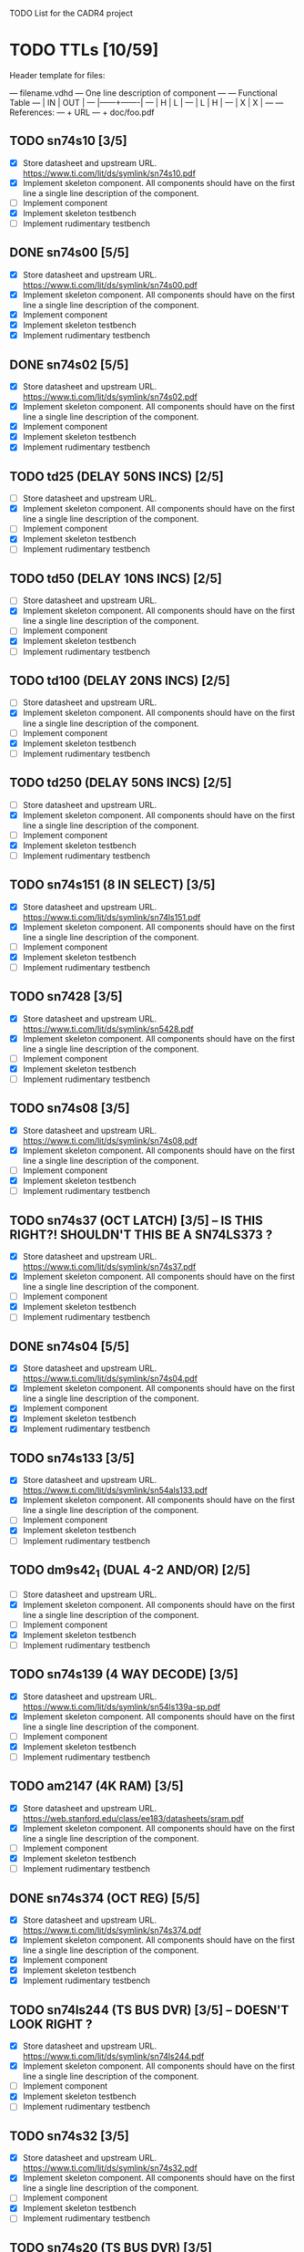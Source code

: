 TODO List for the CADR4 project

* TODO TTLs [10/59]

Header template for files:

    --- filename.vdhd --- One line description of component
    ---
    ---        Functional Table
    ---        |  IN  |  OUT  |
    ---        |------+-------|
    ---        |  H   |   L   |
    ---        |  L   |   H   |
    ---        |  X   |   X   |
    ---
    --- References:
    ---   + URL
    ---   + doc/foo.pdf

** TODO sn74s10 [3/5]
 - [X] Store datasheet and upstream URL.
	https://www.ti.com/lit/ds/symlink/sn74s10.pdf
 - [X] Implement skeleton component.
   All components should have on the first line a single line
   description of the component.
 - [ ] Implement component
 - [X] Implement skeleton testbench
 - [ ] Implement rudimentary testbench
** DONE sn74s00 [5/5]
 - [X] Store datasheet and upstream URL.
	https://www.ti.com/lit/ds/symlink/sn74s00.pdf
 - [X] Implement skeleton component.
   All components should have on the first line a single line
   description of the component.
 - [X] Implement component
 - [X] Implement skeleton testbench
 - [X] Implement rudimentary testbench
** DONE sn74s02 [5/5]
 - [X] Store datasheet and upstream URL.
	https://www.ti.com/lit/ds/symlink/sn74s02.pdf
 - [X] Implement skeleton component.
   All components should have on the first line a single line
   description of the component.
 - [X] Implement component
 - [X] Implement skeleton testbench
 - [X] Implement rudimentary testbench
** TODO td25 (DELAY 50NS INCS) [2/5]
 - [ ] Store datasheet and upstream URL.
 - [X] Implement skeleton component.
   All components should have on the first line a single line
   description of the component.
 - [ ] Implement component
 - [X] Implement skeleton testbench
 - [ ] Implement rudimentary testbench
** TODO td50 (DELAY 10NS INCS) [2/5]
 - [ ] Store datasheet and upstream URL.
 - [X] Implement skeleton component.
   All components should have on the first line a single line
   description of the component.
 - [ ] Implement component
 - [X] Implement skeleton testbench
 - [ ] Implement rudimentary testbench
** TODO td100 (DELAY 20NS INCS) [2/5]
 - [ ] Store datasheet and upstream URL.
 - [X] Implement skeleton component.
   All components should have on the first line a single line
   description of the component.
 - [ ] Implement component
 - [X] Implement skeleton testbench
 - [ ] Implement rudimentary testbench
** TODO td250 (DELAY 50NS INCS) [2/5]
 - [ ] Store datasheet and upstream URL.
 - [X] Implement skeleton component.
   All components should have on the first line a single line
   description of the component.
 - [ ] Implement component
 - [X] Implement skeleton testbench
 - [ ] Implement rudimentary testbench
** TODO sn74s151 (8 IN SELECT) [3/5]
 - [X] Store datasheet and upstream URL.
	https://www.ti.com/lit/ds/symlink/sn74ls151.pdf
 - [X] Implement skeleton component.
   All components should have on the first line a single line
   description of the component.
 - [ ] Implement component
 - [X] Implement skeleton testbench
 - [ ] Implement rudimentary testbench
** TODO sn7428 [3/5]
 - [X] Store datasheet and upstream URL.
	https://www.ti.com/lit/ds/symlink/sn5428.pdf
 - [X] Implement skeleton component.
   All components should have on the first line a single line
   description of the component.
 - [ ] Implement component
 - [X] Implement skeleton testbench
 - [ ] Implement rudimentary testbench
** TODO sn74s08 [3/5]
 - [X] Store datasheet and upstream URL.
	https://www.ti.com/lit/ds/symlink/sn74s08.pdf
 - [X] Implement skeleton component.
   All components should have on the first line a single line
   description of the component.
 - [ ] Implement component
 - [X] Implement skeleton testbench
 - [ ] Implement rudimentary testbench
** TODO sn74s37 (OCT LATCH) [3/5] -- IS THIS RIGHT?! SHOULDN'T THIS BE A SN74LS373 ?
 - [X] Store datasheet and upstream URL.
	https://www.ti.com/lit/ds/symlink/sn74s37.pdf
 - [X] Implement skeleton component.
   All components should have on the first line a single line
   description of the component.
 - [ ] Implement component
 - [X] Implement skeleton testbench
 - [ ] Implement rudimentary testbench
** DONE sn74s04 [5/5]
 - [X] Store datasheet and upstream URL.
	https://www.ti.com/lit/ds/symlink/sn74s04.pdf
 - [X] Implement skeleton component.
   All components should have on the first line a single line
   description of the component.
 - [X] Implement component
 - [X] Implement skeleton testbench
 - [X] Implement rudimentary testbench
** TODO sn74s133 [3/5]
 - [X] Store datasheet and upstream URL.
	https://www.ti.com/lit/ds/symlink/sn54als133.pdf
 - [X] Implement skeleton component.
   All components should have on the first line a single line
   description of the component.
 - [ ] Implement component
 - [X] Implement skeleton testbench
 - [ ] Implement rudimentary testbench
** TODO dm9s42_1 (DUAL 4-2 AND/OR) [2/5]
 - [ ] Store datasheet and upstream URL.
 - [X] Implement skeleton component.
   All components should have on the first line a single line
   description of the component.
 - [ ] Implement component
 - [X] Implement skeleton testbench
 - [ ] Implement rudimentary testbench
** TODO sn74s139 (4 WAY DECODE) [3/5]
 - [X] Store datasheet and upstream URL.
	https://www.ti.com/lit/ds/symlink/sn54ls139a-sp.pdf
 - [X] Implement skeleton component.
   All components should have on the first line a single line
   description of the component.
 - [ ] Implement component
 - [X] Implement skeleton testbench
 - [ ] Implement rudimentary testbench
** TODO am2147 (4K RAM) [3/5]
 - [X] Store datasheet and upstream URL.
	https://web.stanford.edu/class/ee183/datasheets/sram.pdf
 - [X] Implement skeleton component.
   All components should have on the first line a single line
   description of the component.
 - [ ] Implement component
 - [X] Implement skeleton testbench
 - [ ] Implement rudimentary testbench
** DONE sn74s374 (OCT REG) [5/5]
 - [X] Store datasheet and upstream URL.
	https://www.ti.com/lit/ds/symlink/sn74s374.pdf
 - [X] Implement skeleton component.
   All components should have on the first line a single line
   description of the component.
 - [X] Implement component
 - [X] Implement skeleton testbench
 - [X] Implement rudimentary testbench
** TODO sn74ls244 (TS BUS DVR) [3/5] -- DOESN'T LOOK RIGHT ?
 - [X] Store datasheet and upstream URL.
	https://www.ti.com/lit/ds/symlink/sn74ls244.pdf
 - [X] Implement skeleton component.
   All components should have on the first line a single line
   description of the component.
 - [ ] Implement component
 - [X] Implement skeleton testbench
 - [ ] Implement rudimentary testbench
** TODO sn74s32 [3/5]
 - [X] Store datasheet and upstream URL.
	https://www.ti.com/lit/ds/symlink/sn74s32.pdf
 - [X] Implement skeleton component.
   All components should have on the first line a single line
   description of the component.
 - [ ] Implement component
 - [X] Implement skeleton testbench
 - [ ] Implement rudimentary testbench
** TODO sn74s20 (TS BUS DVR) [3/5]
 - [X] Store datasheet and upstream URL.
	https://www.ti.com/lit/ds/symlink/sn74s20.pdf
 - [X] Implement skeleton component.
   All components should have on the first line a single line
   description of the component.
 - [ ] Implement component
 - [X] Implement skeleton testbench
 - [ ] Implement rudimentary testbench
** TODO sn74s260 [3/5]
 - [X] Store datasheet and upstream URL.
	https://www.ti.com/lit/ds/symlink/sn74s260.pdf
 - [X] Implement skeleton component.
   All components should have on the first line a single line
   description of the component.
 - [ ] Implement component
 - [X] Implement skeleton testbench
 - [ ] Implement rudimentary testbench
** TODO til309 (LED DISPLAY) [3/5]
 - [X] Store datasheet and upstream URL.
	https://www.datasheetarchive.com/datasheet?id=a86f7a166b23f57a70b3523a390a0a4b351ff1&type=M&term=til308
 - [X] Implement skeleton component.
   All components should have on the first line a single line
   description of the component.
 - [ ] Implement component
 - [X] Implement skeleton testbench
 - [ ] Implement rudimentary testbench
** TODO dm74s472 (512X8 TS PROM) [3/5]
 - [X] Store datasheet and upstream URL.
	https://www.semiee.com/file/EOL2/National-Semiconductor-DM54S472.pdf
 - [X] Implement skeleton component.
   All components should have on the first line a single line
   description of the component.
 - [ ] Implement component
 - [X] Implement skeleton testbench
 - [ ] Implement rudimentary testbench
** TODO am25s09 (QUAD 2 IN SEL-D FF) [3/5]
 - [X] Store datasheet and upstream URL.
	https://rocelec.widen.net/view/pdf/6iojofymrn/AMDIS02025-1.pdf?t.download=true&u=5oefqw
 - [X] Implement skeleton component.
   All components should have on the first line a single line
   description of the component.
 - [ ] Implement component
 - [X] Implement skeleton testbench
 - [ ] Implement rudimentary testbench
** TODO sn74s138 (3-8 DECODE) [3/5]
 - [X] Store datasheet and upstream URL.
	https://www.ti.com/lit/ds/symlink/sn74ls138.pdf
 - [X] Implement skeleton component.
   All components should have on the first line a single line
   description of the component.
 - [ ] Implement component
 - [X] Implement skeleton testbench
 - [ ] Implement rudimentary testbench
** TODO sn74s258 (QUAD 2 IN INV SELECT) [3/5]
 - [X] Store datasheet and upstream URL.
	https://www.ti.com/lit/ds/symlink/sn74f258.pdf
 - [X] Implement skeleton component.
   All components should have on the first line a single line
   description of the component.
 - [ ] Implement component
 - [X] Implement skeleton testbench
 - [ ] Implement rudimentary testbench
** TODO dm93s46 (6 BIT =) [3/5]
 - [X] Store datasheet and upstream URL.
	https://datasheetspdf.com/pdf-file/501837/Fairchild/93S46/1
 - [X] Implement skeleton component.
   All components should have on the first line a single line
   description of the component.
 - [ ] Implement component
 - [X] Implement skeleton testbench
 - [ ] Implement rudimentary testbench
** DONE sn74s174 (HEX FF) [5/5]
 - [X] Store datasheet and upstream URL.
	https://www.ti.com/lit/ds/symlink/sn74ls174.pdf
 - [X] Implement skeleton component.
   All components should have on the first line a single line
   description of the component.
 - [X] Implement component
 - [X] Implement skeleton testbench
 - [X] Implement rudimentary testbench
** DONE sn74s11 [5/5]
 - [X] Store datasheet and upstream URL.
	https://www.ti.com/lit/ds/symlink/sn74ls11.pdf
 - [X] Implement skeleton component.
   All components should have on the first line a single line
   description of the component.
 - [X] Implement component
 - [X] Implement skeleton testbench
 - [X] Implement rudimentary testbench
** TODO am93425a (1K X 1 RAM) [3/5]
 - [X] Store datasheet and upstream URL.
	https://4donline.ihs.com/images/VipMasterIC/IC/AMDI/AMDIS02337/AMDIS02337-1.pdf?hkey=D9A213CC6FEE7D103EF6B88F2AEB20B8
 - [X] Implement skeleton component.
   All components should have on the first line a single line
   description of the component.
 - [ ] Implement component
 - [X] Implement skeleton testbench
 - [ ] Implement rudimentary testbench
** DONE sn74s373 (OCT LATCH) [5/5]
 - [X] Store datasheet and upstream URL.
	https://www.ti.com/lit/ds/symlink/sn74s373.pdf
 - [X] Implement skeleton component.
   All components should have on the first line a single line
   description of the component.
 - [X] Implement component
 - [X] Implement skeleton testbench
 - [X] Implement rudimentary testbench
** TODO sn74s241 (TS BUS DVR) [3/5] -- same as the other ts bus dvr?
 - [X] Store datasheet and upstream URL.
	https://www.ti.com/lit/ds/symlink/sn74s241.pdf
 - [X] Implement skeleton component.
   All components should have on the first line a single line
   description of the component.
 - [ ] Implement component
 - [X] Implement skeleton testbench
 - [ ] Implement rudimentary testbench
** TODO am93s48 (12 IN PARITY) [3/5]
 - [X] Store datasheet and upstream URL.
	https://rocelec.widen.net/view/pdf/inqefoehbr/AMDIS02355-1.pdf
 - [X] Implement skeleton component.
   All components should have on the first line a single line
   description of the component.
 - [ ] Implement component
 - [X] Implement skeleton testbench
 - [ ] Implement rudimentary testbench
** TODO res20 [2/5]
 - [ ] Store datasheet and upstream URL.
 - [X] Implement skeleton component.
   All components should have on the first line a single line
   description of the component.
 - [ ] Implement component
 - [X] Implement skeleton testbench
 - [ ] Implement rudimentary testbench
** TODO dm82s21 (32 X 2 RAM) [3/5]
 - [X] Store datasheet and upstream URL.
	http://www.elektronikjk.com/elementy_czynne/IC/82S21-3.pdf
 - [X] Implement skeleton component.
   All components should have on the first line a single line
   description of the component.
 - [ ] Implement component
 - [X] Implement skeleton testbench
 - [ ] Implement rudimentary testbench
** TODO sn74s169 (UP/DOWN CTR) [3/5]
 - [X] Store datasheet and upstream URL.
	https://www.ti.com/lit/ds/symlink/sn74ls169b.pdf
 - [X] Implement skeleton component.
   All components should have on the first line a single line
   description of the component.
 - [ ] Implement component
 - [X] Implement skeleton testbench
 - [ ] Implement rudimentary testbench
** TODO am25s07 (HEX FF) [2/5]
 - [ ] Store datasheet and upstream URL.
 - [X] Implement skeleton component.
   All components should have on the first line a single line
   description of the component.
 - [ ] Implement component
 - [X] Implement skeleton testbench
 - [ ] Implement rudimentary testbench
** TODO sn74s175 (QUAD FF) [3/5]
 - [X] Store datasheet and upstream URL.
	https://www.ti.com/lit/ds/symlink/sn74s175.pdf
 - [X] Implement skeleton component.
   All components should have on the first line a single line
   description of the component.
 - [ ] Implement component
 - [X] Implement skeleton testbench
 - [ ] Implement rudimentary testbench
** TODO sn74s51 [3/5]
 - [X] Store datasheet and upstream URL.
	https://www.ti.com/lit/ds/symlink/sn74s51.pdf
 - [X] Implement skeleton component.
   All components should have on the first line a single line
   description of the component.
 - [ ] Implement component
 - [X] Implement skeleton testbench
 - [ ] Implement rudimentary testbench
** TODO sn74s283 (4 BIT ADD) [3/5]
 - [X] Store datasheet and upstream URL.
	https://www.ti.com/lit/ds/symlink/sn74s283.pdf
 - [X] Implement skeleton component.
   All components should have on the first line a single line
   description of the component.
 - [ ] Implement component
 - [X] Implement skeleton testbench
 - [ ] Implement rudimentary testbench
** TODO am25s10 (4 BIT SHIFTER) [3/5]
 - [X] Store datasheet and upstream URL.
	https://pdf.datasheetcatalog.com/datasheets/320/501505_DS.pdf
 - [X] Implement skeleton component.
   All components should have on the first line a single line
   description of the component.
 - [ ] Implement component
 - [X] Implement skeleton testbench
 - [ ] Implement rudimentary testbench
** DONE sn74s182 (CARRY NET) [5/5]
 - [X] Store datasheet and upstream URL.
	https://www.ti.com/lit/ds/symlink/sn54s182.pdf
 - [X] Implement skeleton component.
   All components should have on the first line a single line
   description of the component.
 - [X] Implement component
 - [X] Implement skeleton testbench
 - [X] Implement rudimentary testbench
** TODO sn74s153 (DUAL 4-1 SELECT) [3/5]
 - [X] Store datasheet and upstream URL.
	https://www.ti.com/lit/ds/symlink/sn74ls153.pdf
 - [X] Implement skeleton component.
   All components should have on the first line a single line
   description of the component.
 - [ ] Implement component
 - [X] Implement skeleton testbench
 - [ ] Implement rudimentary testbench
** TODO sn74s181 (ALU) [3/5]
 - [X] Store datasheet and upstream URL.
	https://www.ti.com/lit/ds/symlink/sn54ls181.pdf
 - [X] Implement skeleton component.
   All components should have on the first line a single line
   description of the component.
 - [ ] Implement component
 - [X] Implement skeleton testbench
 - [ ] Implement rudimentary testbench
** TODO sn74s194 (4 BIT SR) [3/5]
 - [X] Store datasheet and upstream URL.
	https://www.ti.com/lit/ds/symlink/sn74ls194a.pdf
 - [X] Implement skeleton component.
   All components should have on the first line a single line
   description of the component.
 - [ ] Implement component
 - [X] Implement skeleton testbench
 - [ ] Implement rudimentary testbench
** TODO im5610, im5600 (32X8 PROM) [3/5]
 - [X] Store datasheet and upstream URL.
	https://www.digchip.com/datasheets/parts/datasheet/235/IM5610-pdf.php
 - [X] Implement skeleton component.
   All components should have on the first line a single line
   description of the component.
 - [ ] Implement component
 - [X] Implement skeleton testbench
 - [ ] Implement rudimentary testbench
** DONE sn74s86 [5/5]
 - [X] Store datasheet and upstream URL.
	https://www.ti.com/lit/ds/symlink/sn54s86.pdf
 - [X] Implement skeleton component.
   All components should have on the first line a single line
   description of the component.
 - [X] Implement component
 - [X] Implement skeleton testbench
 - [X] Implement rudimentary testbench
** TODO sn74s280 (9 INPUT PARITY) [3/5]
 - [X] Store datasheet and upstream URL.
	https://www.ti.com/lit/ds/symlink/sn54ls280.pdf
 - [X] Implement skeleton component.
   All components should have on the first line a single line
   description of the component.
 - [ ] Implement component
 - [X] Implement skeleton testbench
 - [ ] Implement rudimentary testbench
** TODO sn74s64 (AOI) [3/5]
 - [X] Store datasheet and upstream URL.
	https://www.ti.com/lit/ds/symlink/sn54s64.pdf
 - [X] Implement skeleton component.
   All components should have on the first line a single line
   description of the component.
 - [ ] Implement component
 - [X] Implement skeleton testbench
 - [ ] Implement rudimentary testbench
** TODO am25ls2519 (QUAD REG DUAL OUTPUT) [3/5]
 - [X] Store datasheet and upstream URL.
	https://pdf.datasheetcatalog.com/datasheets2/16/168960_1.pdf
 - [X] Implement skeleton component.
   All components should have on the first line a single line
   description of the component.
 - [ ] Implement component
 - [X] Implement skeleton testbench
 - [ ] Implement rudimentary testbench
** TODO sn74s157 (QUAD 2 IN SELECT) [3/5]
 - [X] Store datasheet and upstream URL.
	https://www.ti.com/lit/ds/symlink/sn74ls157.pdf
 - [X] Implement skeleton component.
   All components should have on the first line a single line
   description of the component.
 - [ ] Implement component
 - [X] Implement skeleton testbench
 - [ ] Implement rudimentary testbench
** TODO sn74s240 (TS BUS DVR) [3/5]
 - [X] Store datasheet and upstream URL.
	https://www.ti.com/lit/ds/symlink/sn74s240.pdf
 - [X] Implement skeleton component.
   All components should have on the first line a single line
   description of the component.
 - [ ] Implement component
 - [X] Implement skeleton testbench
 - [ ] Implement rudimentary testbench
** DONE sn74s74 [5/5]
 - [X] Store datasheet and upstream URL.
	https://www.ti.com/lit/ds/symlink/sn74s74.pdf
 - [X] Implement skeleton component.
   All components should have on the first line a single line
   description of the component.
 - [X] Implement component
 - [X] Implement skeleton testbench
 - [X] Implement rudimentary testbench
** TODO sn74ls109 [3/5]
 - [X] Store datasheet and upstream URL.
	https://www.ti.com/lit/ds/symlink/sn74ls109a.pdf
 - [X] Implement skeleton component.
   All components should have on the first line a single line
   description of the component.
 - [ ] Implement component
 - [X] Implement skeleton testbench
 - [ ] Implement rudimentary testbench
** TODO ic_16dummy [2/5]
 - [ ] Store datasheet and upstream URL.
 - [X] Implement skeleton component.
   All components should have on the first line a single line
   description of the component.
 - [ ] Implement component
 - [X] Implement skeleton testbench
 - [ ] Implement rudimentary testbench
** TODO sn74ls14 [3/5]
 - [X] Store datasheet and upstream URL.
	https://www.ti.com/lit/ds/symlink/sn74ls14.pdf
 - [X] Implement skeleton component.
   All components should have on the first line a single line
   description of the component.
 - [ ] Implement component
 - [X] Implement skeleton testbench
 - [ ] Implement rudimentary testbench
** TODO dm9328 (DUAL 8 BIT SHIFT REG) [3/5]
 - [X] Store datasheet and upstream URL.
	https://pdf.datasheetcatalog.com/datasheet/fairchild/DM9328.pdf
 - [X] Implement skeleton component.
   All components should have on the first line a single line
   description of the component.
 - [ ] Implement component
 - [X] Implement skeleton testbench
 - [ ] Implement rudimentary testbench
** TODO sip220_330_8 (220/330 OHM 8 PIN SIP TERM) [2/5]
 - [ ] Store datasheet and upstream URL.
 - [X] Implement skeleton component.
   All components should have on the first line a single line
   description of the component.
 - [ ] Implement component
 - [X] Implement skeleton testbench
 - [ ] Implement rudimentary testbench
** TODO sip330_470_8 (330/470 OHM 8 PIN SIP TERM) [2/5]
 - [ ] Store datasheet and upstream URL.
 - [X] Implement skeleton component.
   All components should have on the first line a single line
   description of the component.
 - [ ] Implement component
 - [X] Implement skeleton testbench
 - [ ] Implement rudimentary testbench
